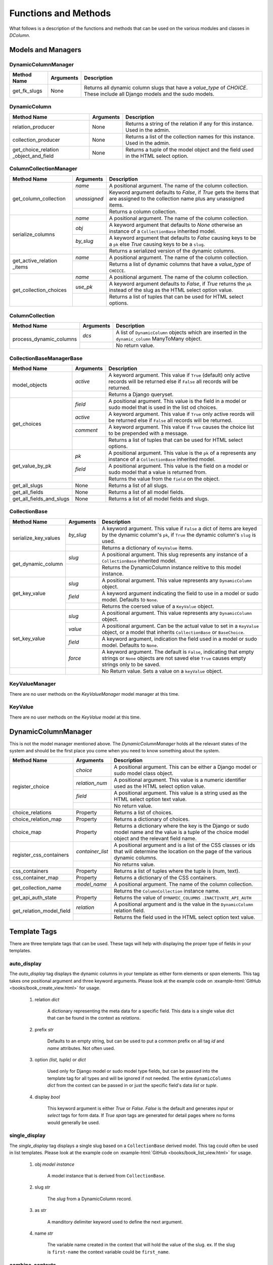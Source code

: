 *********************
Functions and Methods
*********************

What follows is a description of the functions and methods that can be used
on the various modules and classes in *DColumn*.

Models and Managers
===================

DynamicColumnManager
--------------------
+--------------+-----------+--------------------------------------------------+
| Method Name  | Arguments | Description                                      |
+==============+===========+==================================================+
| get_fk_slugs | None      | Returns all dynamic column slugs that have a     |
|              |           | `value_type` of `CHOICE`. These include all      |
|              |           | Django models and the sudo models.               |
+--------------+-----------+--------------------------------------------------+

DynamicColumn
-------------
+--------------------------+-----------+--------------------------------------+
| Method Name              | Arguments | Description                          |
+==========================+===========+======================================+
| relation_producer        | None      | Returns a string of the relation if  |
|                          |           | any for this instance. Used in the   |
|                          |           | admin.                               |
+--------------------------+-----------+--------------------------------------+
| collection_producer      | None      | Returns a list of the collection     |
|                          |           | names for this instance. Used in the |
|                          |           | admin.                               |
+--------------------------+-----------+--------------------------------------+
| get_choice_relation      | None      | Returns a tuple of the model object  |
| _object_and_field        |           | and the field used in the HTML select|
|                          |           | option.                              |
+--------------------------+-----------+--------------------------------------+

ColumnCollectionManager
-----------------------
+-----------------------+--------------+--------------------------------------+
| Method Name           | Arguments    | Description                          |
+=======================+==============+======================================+
| get_column_collection | `name`       | A positional argument. The name of   |
|                       |              | the column collection.               |
|                       +--------------+--------------------------------------+
|                       | `unassigned` | Keyword argument defaults to         |
|                       |              | `False`, if `True` gets the items    |
|                       |              | that are assigned to the collection  |
|                       |              | name plus any unassigned items.      |
|                       +--------------+--------------------------------------+
|                       |              | Returns a column collection.         |
+-----------------------+--------------+--------------------------------------+
| serialize_columns     | `name`       | A positional argument. The name of   |
|                       |              | the column collection.               |
|                       +--------------+--------------------------------------+
|                       | `obj`        | A keyword argument that defaults to  |
|                       |              | `None` otherwise an instance of a    |
|                       |              | ``CollectionBase`` inherited model.  |
|                       +--------------+--------------------------------------+
|                       | `by_slug`    | A keyword argument that defaults to  |
|                       |              | `False` causing keys to be a ``pk``  |
|                       |              | else `True` causing keys to be a     |
|                       |              | ``slug``.                            |
|                       +--------------+--------------------------------------+
|                       |              | Returns a serialized version of the  |
|                       |              | dynamic columns.                     |
+-----------------------+--------------+--------------------------------------+
| get_active_relation   | `name`       | A positional argument. The name of   |
| _items                |              | the column collection.               |
|                       +--------------+--------------------------------------+
|                       |              | Returns a list of dynamic columns    |
|                       |              | that have a `value_type` of          |
|                       |              | ``CHOICE``.                          |
+-----------------------+--------------+--------------------------------------+
| get_collection_choices| `name`       | A positional argument. The name of   |
|                       |              | the column collection.               |
|                       +--------------+--------------------------------------+
|                       | `use_pk`     | A keyword argument defaults to       |
|                       |              | `False`, if `True` returns the       |
|                       |              | ``pk`` instead of the slug as the    |
|                       |              | HTML select option value.            |
|                       +--------------+--------------------------------------+
|                       |              | Returns a list of tuples that can be |
|                       |              | used for HTML select options.        |
+-----------------------+--------------+--------------------------------------+

ColumnCollection
----------------
+-----------------------+--------------+--------------------------------------+
| Method Name           | Arguments    | Description                          |
+=======================+==============+======================================+
|process_dynamic_columns| `dcs`        | A list of ``DynamicColumn`` objects  |
|                       |              | which are inserted in the            |
|                       |              | ``dynamic_column`` ManyToMany object.|
|                       +--------------+--------------------------------------+
|                       |              | No return value.                     |
+-----------------------+--------------+--------------------------------------+

CollectionBaseManagerBase
-------------------------
+--------------------------+-----------+--------------------------------------+
| Method Name              | Arguments | Description                          |
+==========================+===========+======================================+
| model_objects            | `active`  | A keyword argument. This value if    |
|                          |           | ``True`` (default) only active       |
|                          |           | records will be returned else if     |
|                          |           | ``False`` all records will be        |
|                          |           | returned.                            |
|                          +-----------+--------------------------------------+
|                          |           | Returns a Django queryset.           |
+--------------------------+-----------+--------------------------------------+
| get_choices              | `field`   | A positional argument. This value    |
|                          |           | is the field in a model or sudo model|
|                          |           | that is used in the list od choices. |
|                          +-----------+--------------------------------------+
|                          | `active`  | A keyword argument. This value if    |
|                          |           | ``True`` only active reords will be  |
|                          |           | returned else if ``False`` all       |
|                          |           | records will be returned.            |
|                          +-----------+--------------------------------------+
|                          | `comment` | A keyword argument. This value if    |
|                          |           | ``True`` causes the choice list to be|
|                          |           | prepended with a message.            |
|                          +-----------+--------------------------------------+
|                          |           | Returns a list of tuples that can be |
|                          |           | used for HTML select options.        |
+--------------------------+-----------+--------------------------------------+
| get_value_by_pk          | `pk`      | A positional argument. This value is |
|                          |           | the ``pk`` of a represents any       |
|                          |           | instance of a ``CollectionBase``     |
|                          |           | inherited model.                     |
|                          +-----------+--------------------------------------+
|                          | `field`   | A positional argument. This value is |
|                          |           | the field on a model or sudo model   |
|                          |           | that a value is returned from.       |
|                          +-----------+--------------------------------------+
|                          |           | Returns the value from the ``field`` |
|                          |           | on the object.                       |
+--------------------------+-----------+--------------------------------------+
| get_all_slugs            | None      | Returns a list of all slugs.         |
+--------------------------+-----------+--------------------------------------+
| get_all_fields           | None      | Returns a list of all model fields.  |
+--------------------------+-----------+--------------------------------------+
| get_all_fields_and_slugs | None      | Returns a list of all model fields   |
|                          |           | and slugs.                           |
+--------------------------+-----------+--------------------------------------+

CollectionBase
--------------
+----------------------+-----------+------------------------------------------+
| Method Name          | Arguments | Description                              |
+======================+===========+==========================================+
| serialize_key_values | `by_slug` | A keyword argument. This value if        |
|                      |           | ``False`` a dict of items are keyed by   |
|                      |           | the dynamic column's ``pk``, if ``True`` |
|                      |           | the dynamic column's ``slug`` is used.   |
|                      +-----------+------------------------------------------+
|                      |           | Returns a dictionary of ``KeyValue``     |
|                      |           | items.                                   |
+----------------------+-----------+------------------------------------------+
| get_dynamic_column   | `slug`    | A positional argument. This slug         |
|                      |           | represents any instance of a             |
|                      |           | ``CollectionBase`` inherited model.      |
|                      +-----------+------------------------------------------+
|                      |           | Returns the DynamicColumn instance       |
|                      |           | relitive to this model instance.         |
+----------------------+-----------+------------------------------------------+
| get_key_value        | `slug`    | A positional argument. This value        |
|                      |           | represents any ``DynamicColumn`` object. |
|                      +-----------+------------------------------------------+
|                      | `field`   | A keyword argument indicating the field  |
|                      |           | to use in a model or sudo model. Defaults|
|                      |           | to ``None``.                             |
|                      +-----------+------------------------------------------+
|                      |           | Returns the coersed value of a           |
|                      |           | ``KeyValue`` object.                     |
+----------------------+-----------+------------------------------------------+
| set_key_value        | `slug`    | A positional argument. This value        |
|                      |           | represents any ``DynamicColumn`` object. |
|                      +-----------+------------------------------------------+
|                      | `value`   | A positional argument. Can be the actual |
|                      |           | value to set in a ``KeyValue`` object, or|
|                      |           | a model that inherits ``CollectionBase`` |
|                      |           | or ``BaseChoice``.                       |
|                      +-----------+------------------------------------------+
|                      | `field`   | A keyword argument, indication the field |
|                      |           | used in a model or sudo model. Defaults  |
|                      |           | to ``None``.                             |
|                      +-----------+------------------------------------------+
|                      | `force`   | A keyword argument. The default is       |
|                      |           | ``False``, indicating that empty strings |
|                      |           | or ``None`` objects are not saved else   |
|                      |           | ``True`` causes empty strings only to be |
|                      |           | saved.                                   |
+----------------------+-----------+------------------------------------------+
|                      |           | No Return value. Sets a value on a       |
|                      |           | ``keyValue`` object.                     |
+----------------------+-----------+------------------------------------------+

KeyValueManager
---------------
There are no user methods on the `KeyValueManager` model manager at this time.

KeyValue
--------
There are no user methods on the `KeyValue` model at this time.

DynamicColumnManager
====================
This is not the model manager mentioned above. The `DynamicColumnManager` holds
all the relevant states of the system and should be the first place you come
when you need to know something about the system.

+--------------------------+------------------+-------------------------------+
| Method Name              | Arguments        | Description                   |
+==========================+==================+===============================+
| register_choice          | `choice`         | A positional argument. This   |
|                          |                  | can be either a Django model  |
|                          |                  | or sudo model class object.   |
|                          +------------------+-------------------------------+
|                          | `relation_num`   | A positional argument. This   |
|                          |                  | value is a numeric identifier |
|                          |                  | used as the HTML select option|
|                          |                  | value.                        |
|                          +------------------+-------------------------------+
|                          | `field`          | A positional argument. This   |
|                          |                  | value is a string used as the |
|                          |                  | HTML select option text value.|
|                          +------------------+-------------------------------+
|                          |                  | No return value.              |
+--------------------------+------------------+-------------------------------+
| choice_relations         | Property         | Returns a list of choices.    |
+--------------------------+------------------+-------------------------------+
| choice_relation_map      | Property         | Returns a dictionary of       |
|                          |                  | choices.                      |
+--------------------------+------------------+-------------------------------+
| choice_map               | Property         | Returns a dictionary where the|
|                          |                  | key is the Django or sudo     |
|                          |                  | model name and the value is a |
|                          |                  | tuple of the choice model     |
|                          |                  | object and the relevant field |
|                          |                  | name.                         |
+--------------------------+------------------+-------------------------------+
| register_css_containers  | `container_list` | A positional argument and is a|
|                          |                  | list of the CSS classes or ids|
|                          |                  | that will determine the       |
|                          |                  | location on the page of the   |
|                          |                  | various dynamic columns.      |
|                          +------------------+-------------------------------+
|                          |                  | No returns value.             |
+--------------------------+------------------+-------------------------------+
| css_containers           | Property         | Returns a list of tuples where|
|                          |                  | the tuple is (num, text).     |
+--------------------------+------------------+-------------------------------+
| css_container_map        | Property         | Returns a dictionary of the   |
|                          |                  | CSS containers.               |
+--------------------------+------------------+-------------------------------+
| get_collection_name      | `model_name`     | A positional argument. The    |
|                          |                  | name of the column collection.|
|                          +------------------+-------------------------------+
|                          |                  | Returns the                   |
|                          |                  | ``ColumnCollection`` instance |
|                          |                  | name.                         |
+--------------------------+------------------+-------------------------------+
| get_api_auth_state       | Property         | Returns the value of          |
|                          |                  | ``DYNAMIC_COLUMNS``           |
|                          |                  | ``.INACTIVATE_API_AUTH``      |
+--------------------------+------------------+-------------------------------+
| get_relation_model_field | `relation`       | A positional argument and is  |
|                          |                  | the value in the              |
|                          |                  | ``DynamicColumn`` relation    |
|                          |                  | field.                        |
|                          +------------------+-------------------------------+
|                          |                  | Returns the field used in the |
|                          |                  | HTML select option text value.|
+--------------------------+------------------+-------------------------------+

Template Tags
=============
There are three template tags that can be used. These tags will help with
displaying the proper type of fields in your templates.

auto_display
------------
The `auto_display` tag displays the dynamic columns in your template as either
form elements or `span` elements. This tag takes one positional argument and
three keyword arguments. Please look at the example code on
:example-html:`GitHub <books/book_create_view.html>` for usage.

 1. relation `dict`

     A dictionary representing the meta data for a specific field. This data
     is a single value dict that can be found in the context as `relations`.

 2. prefix `str`

     Defaults to an empty string, but can be used to put a common prefix on all
     tag `id` and `name` attributes. Not often used.

 3. option `(list, tuple)` or `dict`

     Used only for Django model or sudo model type fields, but can be passed
     into the template tag for all types and will be ignored if not needed. The
     entire ``dynamicColumns`` `dict` from the context can be passed in or just
     the specific field's data `list` or `tuple`.

 4. display `bool`

     This keyword argument is either `True` or `False`. `False` is the default
     and generates `input` or `select` tags for form data. If `True`  `span`
     tags are generated for detail pages where no forms would generally be
     used.

single_display
--------------
The `single_display` tag displays a single slug based on a ``CollectionBase``
derived model. This tag could often be used in list templates. Please look at
the example code on :example-html:`GitHub <books/book_list_view.html>` for
usage.

 1. obj `model instance`

     A model instance that is derived from ``CollectionBase``.

 2. slug `str`

     The `slug` from a DynamicColumn record.

 3. as `str`

     A manditory delimiter keyword used to define the next argument.

 4. name `str`

     The variable name created in the context that will hold the value of the
     slug. ex. If the slug is ``first-name`` the context variable could be
     ``first_name``.

combine_contexts
----------------
The `combine_contexts` tag combines two context variables. This would often be
used to get the template error from a form for a specific slug. ex. The
combination of `form.error` and `relation.slug` would give you the error for a
form `input` element. Please look at the example code on
:example-html:`GitHub <books/book_create_view.html>` for usage.

 1. obj `instance object`

     Any instance object that has member objects.

 2. variable `member object`

     Reference to any member object on the `obj`.
